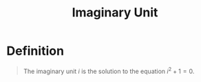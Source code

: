 :PROPERTIES:
:ID:       7d649ad4-02e8-4548-ba45-1b3dd92d81a6
:END:
#+title: Imaginary Unit

* Definition
#+begin_quote
The imaginary unit \(i\) is the solution to the equation \(i^2+1=0\).
#+end_quote
